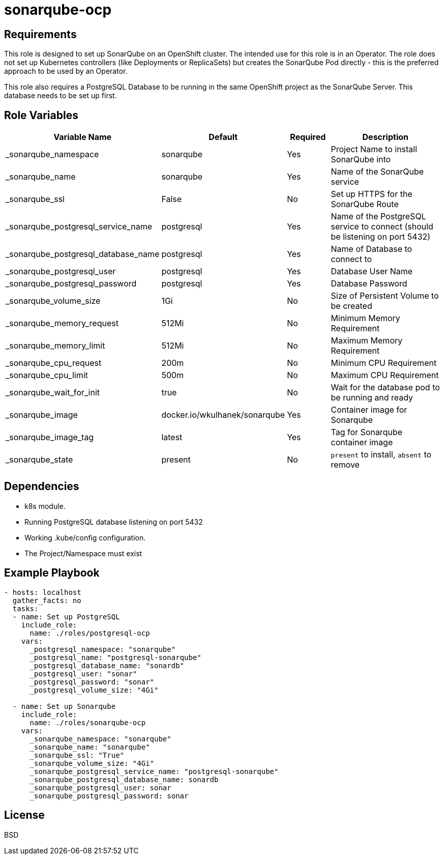 = sonarqube-ocp

== Requirements

This role is designed to set up SonarQube on an OpenShift cluster. The intended use for this role is in an Operator. The role does not set up Kubernetes controllers (like Deployments or ReplicaSets) but creates the SonarQube Pod directly - this is the preferred approach to be used by an Operator.

This role also requires a PostgreSQL Database to be running in the same OpenShift project as the SonarQube Server. This database needs to be set up first.

== Role Variables

[cols="2,1,1,4",options="header"]
|====
|Variable Name|Default|Required|Description
|_sonarqube_namespace|sonarqube|Yes|Project Name to install SonarQube into
|_sonarqube_name|sonarqube|Yes|Name of the SonarQube service
|_sonarqube_ssl|False|No|Set up HTTPS for the SonarQube Route
|_sonarqube_postgresql_service_name|postgresql|Yes|Name of the PostgreSQL service to connect (should be listening on port 5432)
|_sonarqube_postgresql_database_name|postgresql|Yes|Name of Database to connect to
|_sonarqube_postgresql_user|postgresql|Yes|Database User Name
|_sonarqube_postgresql_password|postgresql|Yes|Database Password
|_sonarqube_volume_size|1Gi|No|Size of Persistent Volume to be created
|_sonarqube_memory_request|512Mi|No|Minimum Memory Requirement
|_sonarqube_memory_limit|512Mi|No|Maximum Memory Requirement
|_sonarqube_cpu_request|200m|No|Minimum CPU Requirement
|_sonarqube_cpu_limit|500m|No|Maximum CPU Requirement
|_sonarqube_wait_for_init|true|No|Wait for the database pod to be running and ready
|_sonarqube_image|docker.io/wkulhanek/sonarqube|Yes|Container image for Sonarqube
|_sonarqube_image_tag|latest|Yes|Tag for Sonarqube container image
|_sonarqube_state|present|No|`present` to install, `absent` to remove
|====

== Dependencies

* k8s module.
* Running PostgreSQL database listening on port 5432
* Working .kube/config configuration.
* The Project/Namespace must exist

== Example Playbook

[source,yaml]
----
- hosts: localhost
  gather_facts: no
  tasks:
  - name: Set up PostgreSQL
    include_role:
      name: ./roles/postgresql-ocp
    vars:
      _postgresql_namespace: "sonarqube"
      _postgresql_name: "postgresql-sonarqube"
      _postgresql_database_name: "sonardb"
      _postgresql_user: "sonar"
      _postgresql_password: "sonar"
      _postgresql_volume_size: "4Gi"

  - name: Set up Sonarqube
    include_role:
      name: ./roles/sonarqube-ocp
    vars:
      _sonarqube_namespace: "sonarqube"
      _sonarqube_name: "sonarqube"
      _sonarqube_ssl: "True"
      _sonarqube_volume_size: "4Gi"
      _sonarqube_postgresql_service_name: "postgresql-sonarqube"
      _sonarqube_postgresql_database_name: sonardb
      _sonarqube_postgresql_user: sonar
      _sonarqube_postgresql_password: sonar
----

== License

BSD
